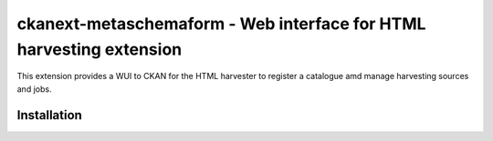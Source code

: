 =============================================
ckanext-metaschemaform - Web interface for HTML harvesting extension
=============================================

This extension provides a WUI to CKAN for the HTML harvester to register 
a catalogue amd manage harvesting sources and jobs.

Installation
============

